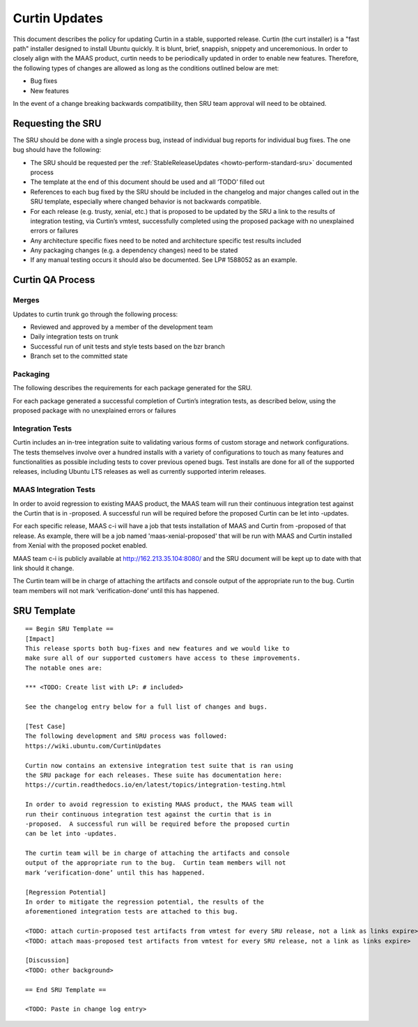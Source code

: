 .. _reference-exception-CurtinUpdates:

Curtin Updates
==============

This document describes the policy for updating Curtin in a stable,
supported release. Curtin (the curt installer) is a "fast path"
installer designed to install Ubuntu quickly. It is blunt, brief,
snappish, snippety and unceremonious. In order to closely align with the
MAAS product, curtin needs to be periodically updated in order to enable
new features. Therefore, the following types of changes are allowed as
long as the conditions outlined below are met:

-  Bug fixes
-  New features

In the event of a change breaking backwards compatibility, then SRU team
approval will need to be obtained.

.. _requesting_the_sru:

Requesting the SRU
------------------

The SRU should be done with a single process bug, instead of individual
bug reports for individual bug fixes. The one bug should have the
following:

-  The SRU should be requested per the :ref:`StableReleaseUpdates <howto-perform-standard-sru>`
   documented process
-  The template at the end of this document should be used and all
   ‘TODO’ filled out
-  References to each bug fixed by the SRU should be included in the
   changelog and major changes called out in the SRU template,
   especially where changed behavior is not backwards compatible.
-  For each release (e.g. trusty, xenial, etc.) that is proposed to
   be updated by the SRU a link to the results of integration
   testing, via Curtin’s vmtest, successfully completed using the
   proposed package with no unexplained errors or failures
-  Any architecture specific fixes need to be noted and architecture
   specific test results included
-  Any packaging changes (e.g. a dependency changes) need to be
   stated
-  If any manual testing occurs it should also be documented. See LP#
   1588052 as an example.

.. _qa_process:

Curtin QA Process
-----------------

Merges
~~~~~~

Updates to curtin trunk go through the following process:

-  Reviewed and approved by a member of the development team
-  Daily integration tests on trunk
-  Successful run of unit tests and style tests based on the bzr
   branch
-  Branch set to the committed state

Packaging
~~~~~~~~~

The following describes the requirements for each package generated for
the SRU.

For each package generated a successful completion of Curtin’s
integration tests, as described below, using the proposed package with
no unexplained errors or failures

.. _integration_tests:

Integration Tests
~~~~~~~~~~~~~~~~~

Curtin includes an in-tree integration suite to validating various forms
of custom storage and network configurations. The tests themselves
involve over a hundred installs with a variety of configurations to
touch as many features and functionalities as possible including tests
to cover previous opened bugs. Test installs are done for all of the
supported releases, including Ubuntu LTS releases as well as currently
supported interim releases.

.. _maas_integration_tests:

MAAS Integration Tests
~~~~~~~~~~~~~~~~~~~~~~

In order to avoid regression to existing MAAS product, the MAAS team
will run their continuous integration test against the Curtin that is in
-proposed. A successful run will be required before the proposed Curtin
can be let into -updates.

For each specific release, MAAS c-i will have a job that tests
installation of MAAS and Curtin from -proposed of that release. As
example, there will be a job named 'maas-xenial-proposed' that will be
run with MAAS and Curtin installed from Xenial with the proposed pocket
enabled.

MAAS team c-i is publicly available at http://162.213.35.104:8080/ and
the SRU document will be kept up to date with that link should it
change.

The Curtin team will be in charge of attaching the artifacts and console
output of the appropriate run to the bug. Curtin team members will not
mark ‘verification-done’ until this has happened.

.. _sru_template:

SRU Template
------------

::

   == Begin SRU Template ==
   [Impact]
   This release sports both bug-fixes and new features and we would like to
   make sure all of our supported customers have access to these improvements.
   The notable ones are:

   *** <TODO: Create list with LP: # included>

   See the changelog entry below for a full list of changes and bugs.

   [Test Case]
   The following development and SRU process was followed:
   https://wiki.ubuntu.com/CurtinUpdates

   Curtin now contains an extensive integration test suite that is ran using
   the SRU package for each releases. These suite has documentation here:
   https://curtin.readthedocs.io/en/latest/topics/integration-testing.html

   In order to avoid regression to existing MAAS product, the MAAS team will
   run their continuous integration test against the curtin that is in
   -proposed.  A successful run will be required before the proposed curtin
   can be let into -updates.

   The curtin team will be in charge of attaching the artifacts and console
   output of the appropriate run to the bug.  Curtin team members will not
   mark ‘verification-done’ until this has happened.

   [Regression Potential]
   In order to mitigate the regression potential, the results of the
   aforementioned integration tests are attached to this bug.

   <TODO: attach curtin-proposed test artifacts from vmtest for every SRU release, not a link as links expire>
   <TODO: attach maas-proposed test artifacts from vmtest for every SRU release, not a link as links expire>

   [Discussion]
   <TODO: other background>

   == End SRU Template ==

   <TODO: Paste in change log entry>
